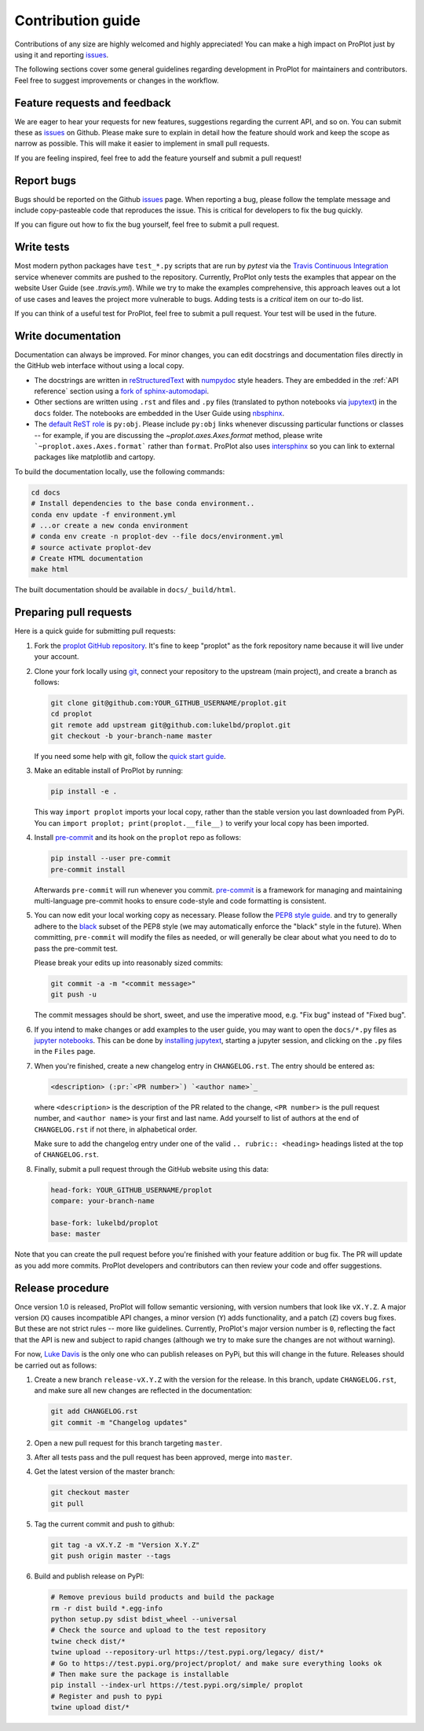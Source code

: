 ==================
Contribution guide
==================

Contributions of any size are highly welcomed and highly appreciated!
You can make a high impact on ProPlot just by using it and
reporting `issues <https://github.com/lukelbd/proplot/issues>`__.

The following sections cover some general guidelines
regarding development in ProPlot for maintainers and contributors.
Feel free to suggest improvements or changes in the workflow.

Feature requests and feedback
=============================

We are eager to hear your requests for new features, suggestions regarding the
current API, and so on. You can submit these as
`issues <https://github.com/lukelbd/proplot/issues/new>`__ on Github.
Please make sure to explain in detail how the feature should work and keep the scope as
narrow as possible. This will make it easier to implement in small pull requests.

If you are feeling inspired, feel free to add the feature yourself and
submit a pull request!


Report bugs
===========

Bugs should be reported on the Github
`issues <https://github.com/lukelbd/proplot/issues>`__ page. When reporting a
bug, please follow the template message and include copy-pasteable code that
reproduces the issue. This is critical for developers to fix the bug quickly.

If you can figure out how to fix the bug yourself, feel free to submit a pull
request.

Write tests
===========

Most modern python packages have ``test_*.py`` scripts that are run by `pytest`
via the `Travis Continuous Integration <https://travis-ci.com>`__ service
whenever commits are pushed to the repository. Currently, ProPlot only tests
the examples that appear on the website User Guide (see `.travis.yml`). While we
try to make the examples comprehensive, this approach leaves out a lot of use
cases and leaves the project more vulnerable to bugs. Adding tests is a
*critical* item on our to-do list.

If you can think of a useful test for ProPlot, feel free to submit a pull request.
Your test will be used in the future.


Write documentation
===================

Documentation can always be improved. For minor changes, you can edit docstrings and
documentation files directly in the GitHub web interface without using a local copy.

* The docstrings are written in
  `reStructuredText <http://docutils.sourceforge.net/docs/user/rst/quickref.html>`__
  with `numpydoc <https://numpydoc.readthedocs.io/en/latest/>`__ style headers.
  They are embedded in the :ref:`API reference` section using a
  `fork of sphinx-automodapi <https://github.com/lukelbd/sphinx-automodapi>`__.
* Other sections are written using ``.rst`` and files and ``.py`` files
  (translated to python notebooks via
  `jupytext <https://jupytext.readthedocs.io/en/latest/>`__)
  in the ``docs`` folder. The notebooks are embedded in the User Guide using
  `nbsphinx <https://nbsphinx.readthedocs.io/en/0.5.0/>`__.
* The `default ReST role <https://www.sphinx-doc.org/en/master/usage/configuration.html#confval-default_role>`__
  is ``py:obj``. Please include ``py:obj`` links whenever discussing particular
  functions or classes -- for example, if you are discussing the
  `~proplot.axes.Axes.format` method, please write ```~proplot.axes.Axes.format```
  rather than ``format``. ProPlot also uses
  `intersphinx <http://www.sphinx-doc.org/en/stable/ext/intersphinx.html>`__ so you can
  link to external packages like matplotlib and cartopy.

To build the documentation locally, use the following commands:

.. code:: bash

   cd docs
   # Install dependencies to the base conda environment..
   conda env update -f environment.yml
   # ...or create a new conda environment
   # conda env create -n proplot-dev --file docs/environment.yml
   # source activate proplot-dev
   # Create HTML documentation
   make html

The built documentation should be available in ``docs/_build/html``.

Preparing pull requests
=======================

Here is a quick guide for submitting pull requests:

#. Fork the
   `proplot GitHub repository <https://github.com/lukelbd/proplot>`__.  It's
   fine to keep "proplot" as the fork repository name because it will live
   under your account.

#. Clone your fork locally using `git <https://git-scm.com/>`__, connect your
   repository to the upstream (main project), and create a branch as follows:

   .. code-block:: bash

      git clone git@github.com:YOUR_GITHUB_USERNAME/proplot.git
      cd proplot
      git remote add upstream git@github.com:lukelbd/proplot.git
      git checkout -b your-branch-name master

   If you need some help with git, follow the
   `quick start guide <https://git.wiki.kernel.org/index.php/QuickStart>`__.

#. Make an editable install of ProPlot by running:

   .. code-block:: bash

      pip install -e .

   This way ``import proplot`` imports your local copy,
   rather than the stable version you last downloaded from PyPi.
   You can ``import proplot; print(proplot.__file__)`` to verify your
   local copy has been imported.

#. Install `pre-commit <https://pre-commit.com>`__ and its hook on the
   ``proplot`` repo as follows:

   .. code-block:: bash

      pip install --user pre-commit
      pre-commit install

   Afterwards ``pre-commit`` will run whenever you commit.
   `pre-commit <https://pre-commit.com/>`__ is a framework for managing and
   maintaining multi-language pre-commit hooks to
   ensure code-style and code formatting is consistent.

#. You can now edit your local working copy as necessary. Please follow
   the `PEP8 style guide <https://www.python.org/dev/peps/pep-0008/>`__.
   and try to generally adhere to the
   `black <https://black.readthedocs.io/en/stable/>`__ subset of the PEP8 style
   (we may automatically enforce the "black" style in the future).
   When committing, ``pre-commit`` will modify the files as needed,
   or will generally be clear about what you need to do to pass the pre-commit test.

   Please break your edits up into reasonably sized commits:


   .. code-block:: bash

      git commit -a -m "<commit message>"
      git push -u

   The commit messages should be short, sweet, and use the imperative mood,
   e.g. "Fix bug" instead of "Fixed bug".

   ..
      #. Run all the tests. Now running tests is as simple as issuing this command:
         .. code-block:: bash
            coverage run --source proplot -m py.test
         This command will run tests via the ``pytest`` tool against Python 3.7.

#. If you intend to make changes or add examples to the user guide,
   you may want to open the ``docs/*.py`` files as
   `jupyter notebooks <https://jupyter-notebook.readthedocs.io/en/stable/>`__.
   This can be done by
   `installing jupytext <https://jupytext.readthedocs.io/en/latest/install.html>`__,
   starting a jupyter session, and clicking on the ``.py`` files in the ``Files``
   page.

#. When you're finished, create a new changelog entry in ``CHANGELOG.rst``.
   The entry should be entered as:

   .. code-block::

      <description> (:pr:`<PR number>`) `<author name>`_

   where ``<description>`` is the description of the PR related to the change,
   ``<PR number>`` is the pull request number, and ``<author name>`` is your first
   and last name. Add yourself to list of authors at the end of ``CHANGELOG.rst``
   if not there, in alphabetical order.

   Make sure to add the changelog entry under one of the valid
   ``.. rubric:: <heading>`` headings listed at the top of ``CHANGELOG.rst``.

#. Finally, submit a pull request through the GitHub website using this data:

   .. code-block::

      head-fork: YOUR_GITHUB_USERNAME/proplot
      compare: your-branch-name

      base-fork: lukelbd/proplot
      base: master

Note that you can create the pull request before you're finished with your
feature addition or bug fix. The PR will update as you add more commits. ProPlot
developers and contributors can then review your code and offer suggestions.


Release procedure
=================

Once version 1.0 is released, ProPlot will follow semantic versioning, with version
numbers that look like ``vX.Y.Z``. A major version (``X``) causes incompatible
API changes, a minor version (``Y``) adds functionality, and a patch (``Z``) covers
bug fixes. But these are not strict rules -- more like guidelines.
Currently, ProPlot's major version number is ``0``, reflecting the fact that
the API is new and subject to rapid changes (although we try to make sure the
changes are not without warning).

For now, `Luke Davis <https://github.com/lukelbd>`__ is the only one who can publish
releases on PyPi, but this will change in the future. Releases should
be carried out as follows:

#. Create a new branch ``release-vX.Y.Z`` with the version for the release.
   In this branch, update ``CHANGELOG.rst``, and make sure all new changes are
   reflected in the documentation:

   .. code-block:: bash

      git add CHANGELOG.rst
      git commit -m "Changelog updates"


#. Open a new pull request for this branch targeting ``master``.

#. After all tests pass and the pull request has been approved, merge into
   ``master``.

#. Get the latest version of the master branch:

   .. code-block:: bash

      git checkout master
      git pull

#. Tag the current commit and push to github:

   .. code-block:: bash

      git tag -a vX.Y.Z -m "Version X.Y.Z"
      git push origin master --tags

#. Build and publish release on PyPI:

   .. code-block:: bash

      # Remove previous build products and build the package
      rm -r dist build *.egg-info
      python setup.py sdist bdist_wheel --universal
      # Check the source and upload to the test repository
      twine check dist/*
      twine upload --repository-url https://test.pypi.org/legacy/ dist/*
      # Go to https://test.pypi.org/project/proplot/ and make sure everything looks ok
      # Then make sure the package is installable
      pip install --index-url https://test.pypi.org/simple/ proplot
      # Register and push to pypi
      twine upload dist/*
